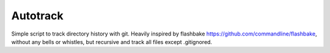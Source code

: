 Autotrack
---------

Simple script to track directory history with git.
Heavily inspired by flashbake https://github.com/commandline/flashbake,
without any bells or whistles, but recursive and track all files except
.gitignored.

